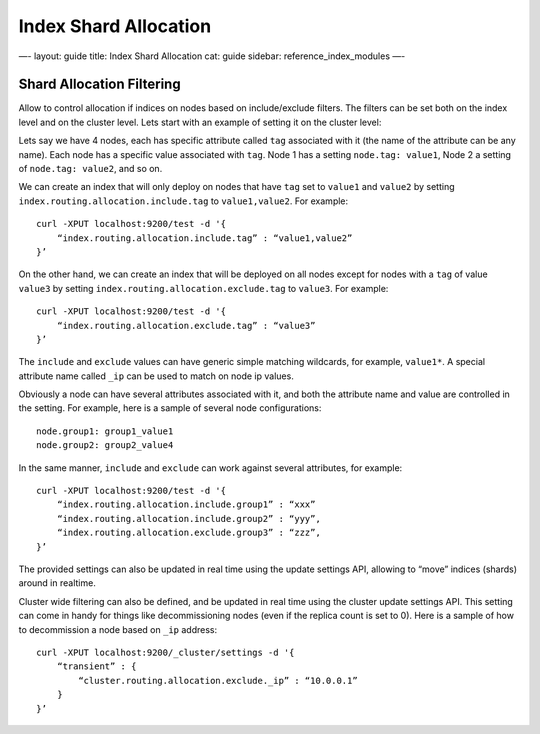 
========================
 Index Shard Allocation 
========================




—-
layout: guide
title: Index Shard Allocation
cat: guide
sidebar: reference\_index\_modules
—-

Shard Allocation Filtering
==========================

Allow to control allocation if indices on nodes based on include/exclude
filters. The filters can be set both on the index level and on the
cluster level. Lets start with an example of setting it on the cluster
level:

Lets say we have 4 nodes, each has specific attribute called ``tag``
associated with it (the name of the attribute can be any name). Each
node has a specific value associated with ``tag``. Node 1 has a setting
``node.tag: value1``, Node 2 a setting of ``node.tag: value2``, and so
on.

We can create an index that will only deploy on nodes that have ``tag``
set to ``value1`` and ``value2`` by setting
``index.routing.allocation.include.tag`` to ``value1,value2``. For
example:

::

    curl -XPUT localhost:9200/test -d '{
        “index.routing.allocation.include.tag” : “value1,value2”
    }’

On the other hand, we can create an index that will be deployed on all
nodes except for nodes with a ``tag`` of value ``value3`` by setting
``index.routing.allocation.exclude.tag`` to ``value3``. For example:

::

    curl -XPUT localhost:9200/test -d '{
        “index.routing.allocation.exclude.tag” : “value3”
    }’

The ``include`` and ``exclude`` values can have generic simple matching
wildcards, for example, ``value1*``. A special attribute name called
``_ip`` can be used to match on node ip values.

Obviously a node can have several attributes associated with it, and
both the attribute name and value are controlled in the setting. For
example, here is a sample of several node configurations:

::

    node.group1: group1_value1
    node.group2: group2_value4

In the same manner, ``include`` and ``exclude`` can work against several
attributes, for example:

::

    curl -XPUT localhost:9200/test -d '{
        “index.routing.allocation.include.group1” : “xxx”
        “index.routing.allocation.include.group2” : “yyy”,
        “index.routing.allocation.exclude.group3” : “zzz”,
    }’

The provided settings can also be updated in real time using the update
settings API, allowing to “move” indices (shards) around in realtime.

Cluster wide filtering can also be defined, and be updated in real time
using the cluster update settings API. This setting can come in handy
for things like decommissioning nodes (even if the replica count is set
to 0). Here is a sample of how to decommission a node based on ``_ip``
address:

::

    curl -XPUT localhost:9200/_cluster/settings -d '{
        “transient” : {
            “cluster.routing.allocation.exclude._ip” : “10.0.0.1”
        }
    }’




